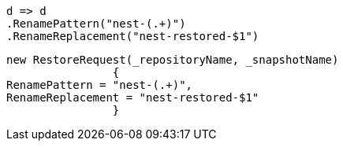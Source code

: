 [source, csharp]
----
d => d
.RenamePattern("nest-(.+)")
.RenameReplacement("nest-restored-$1")
----
[source, csharp]
----
new RestoreRequest(_repositoryName, _snapshotName)
		{
RenamePattern = "nest-(.+)", 
RenameReplacement = "nest-restored-$1"
		}
----
